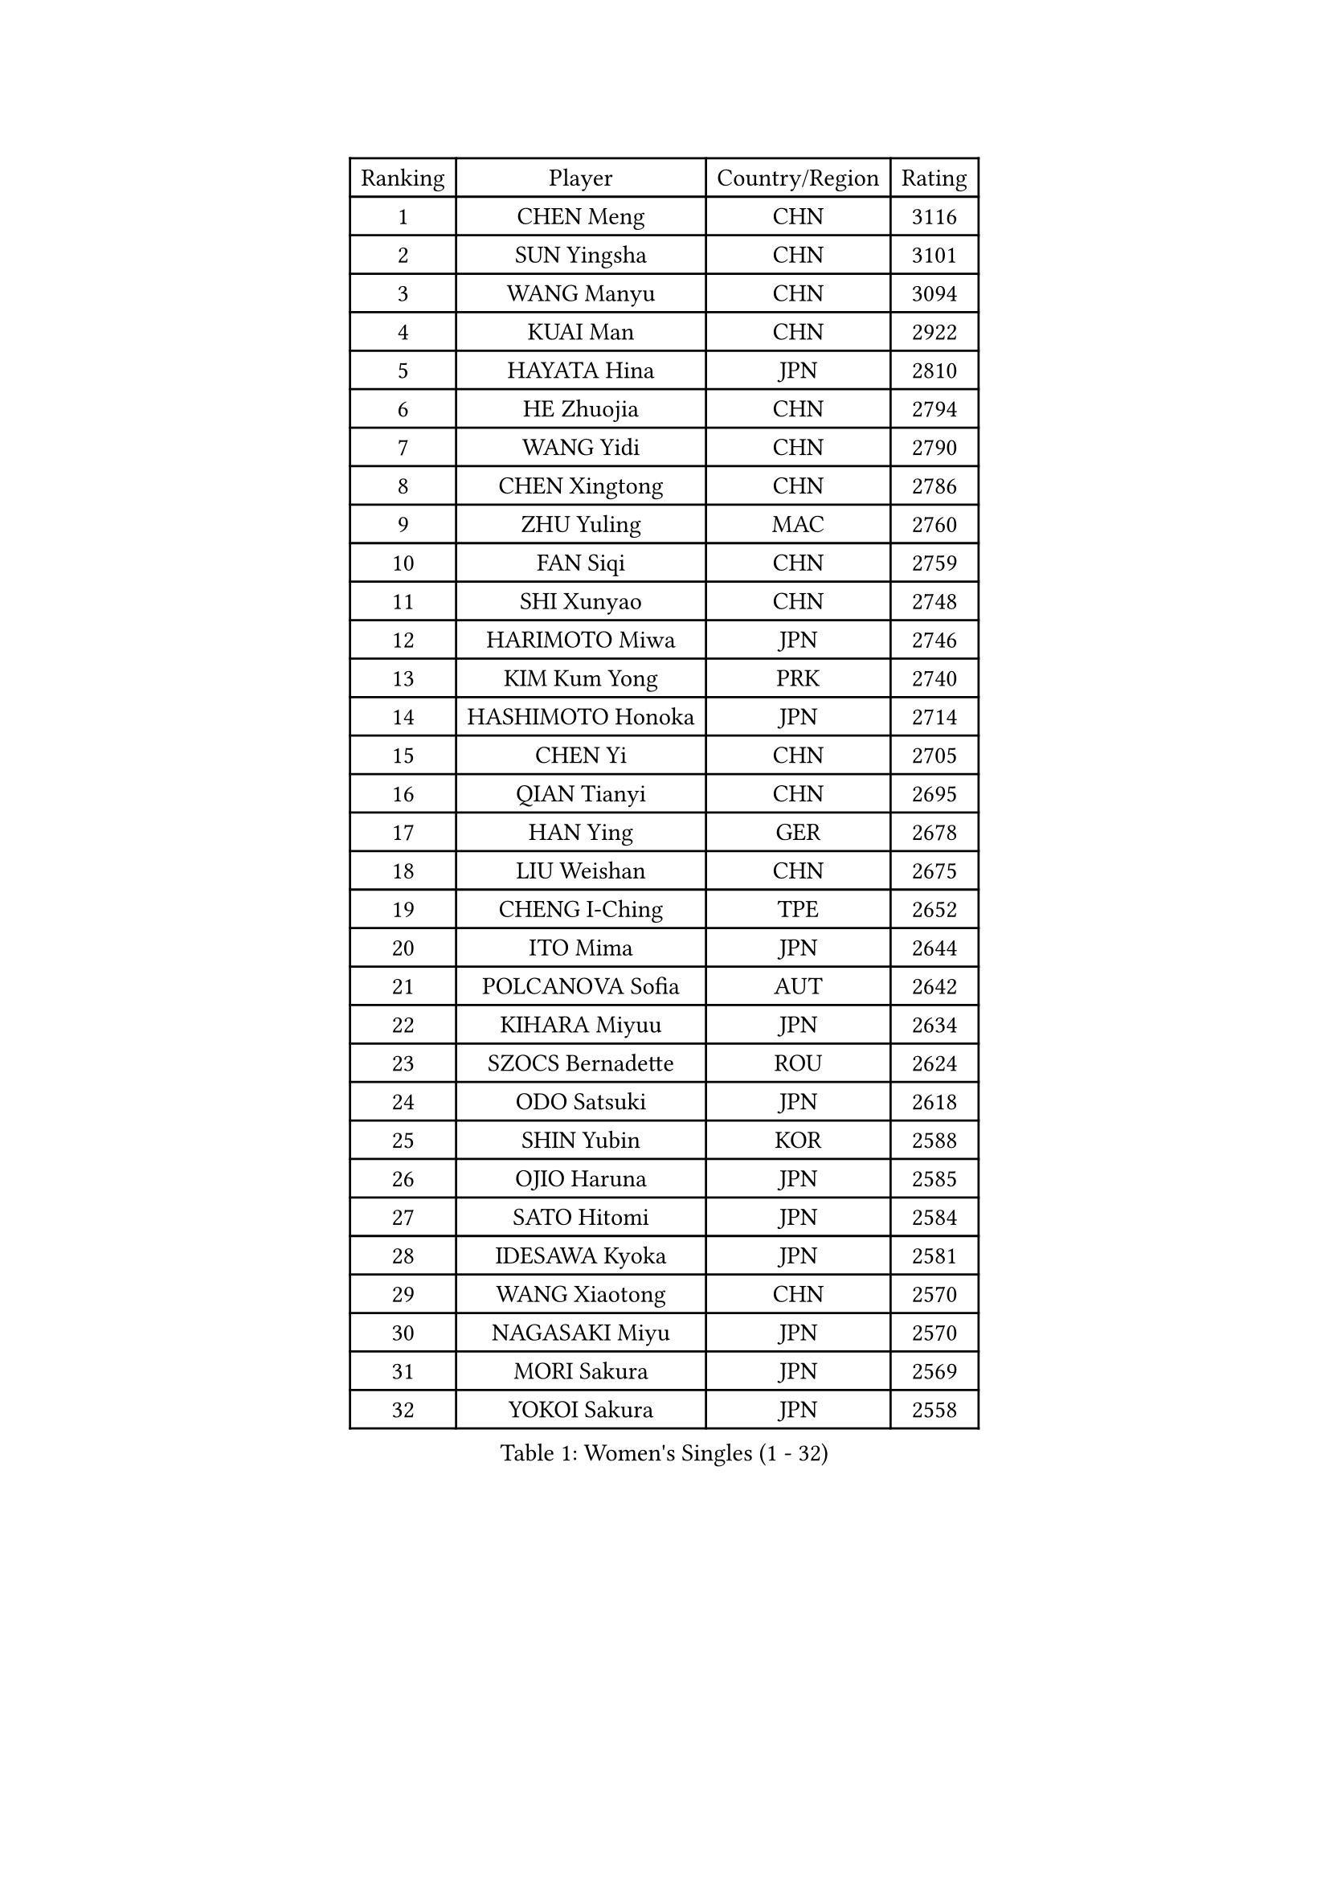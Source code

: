 
#set text(font: ("Courier New", "NSimSun"))
#figure(
  caption: "Women's Singles (1 - 32)",
    table(
      columns: 4,
      [Ranking], [Player], [Country/Region], [Rating],
      [1], [CHEN Meng], [CHN], [3116],
      [2], [SUN Yingsha], [CHN], [3101],
      [3], [WANG Manyu], [CHN], [3094],
      [4], [KUAI Man], [CHN], [2922],
      [5], [HAYATA Hina], [JPN], [2810],
      [6], [HE Zhuojia], [CHN], [2794],
      [7], [WANG Yidi], [CHN], [2790],
      [8], [CHEN Xingtong], [CHN], [2786],
      [9], [ZHU Yuling], [MAC], [2760],
      [10], [FAN Siqi], [CHN], [2759],
      [11], [SHI Xunyao], [CHN], [2748],
      [12], [HARIMOTO Miwa], [JPN], [2746],
      [13], [KIM Kum Yong], [PRK], [2740],
      [14], [HASHIMOTO Honoka], [JPN], [2714],
      [15], [CHEN Yi], [CHN], [2705],
      [16], [QIAN Tianyi], [CHN], [2695],
      [17], [HAN Ying], [GER], [2678],
      [18], [LIU Weishan], [CHN], [2675],
      [19], [CHENG I-Ching], [TPE], [2652],
      [20], [ITO Mima], [JPN], [2644],
      [21], [POLCANOVA Sofia], [AUT], [2642],
      [22], [KIHARA Miyuu], [JPN], [2634],
      [23], [SZOCS Bernadette], [ROU], [2624],
      [24], [ODO Satsuki], [JPN], [2618],
      [25], [SHIN Yubin], [KOR], [2588],
      [26], [OJIO Haruna], [JPN], [2585],
      [27], [SATO Hitomi], [JPN], [2584],
      [28], [IDESAWA Kyoka], [JPN], [2581],
      [29], [WANG Xiaotong], [CHN], [2570],
      [30], [NAGASAKI Miyu], [JPN], [2570],
      [31], [MORI Sakura], [JPN], [2569],
      [32], [YOKOI Sakura], [JPN], [2558],
    )
  )#pagebreak()

#set text(font: ("Courier New", "NSimSun"))
#figure(
  caption: "Women's Singles (33 - 64)",
    table(
      columns: 4,
      [Ranking], [Player], [Country/Region], [Rating],
      [33], [LEE Eunhye], [KOR], [2551],
      [34], [SHIBATA Saki], [JPN], [2550],
      [35], [PYON Song Gyong], [PRK], [2549],
      [36], [YANG Yiyun], [CHN], [2546],
      [37], [JOO Cheonhui], [KOR], [2538],
      [38], [DIAZ Adriana], [PUR], [2509],
      [39], [WINTER Sabine], [GER], [2499],
      [40], [HIRANO Miu], [JPN], [2496],
      [41], [GODA Hana], [EGY], [2490],
      [42], [QIN Yuxuan], [CHN], [2490],
      [43], [YUAN Jia Nan], [FRA], [2483],
      [44], [SAMARA Elizabeta], [ROU], [2477],
      [45], [ZHU Sibing], [CHN], [2472],
      [46], [ZONG Geman], [CHN], [2471],
      [47], [DOO Hoi Kem], [HKG], [2469],
      [48], [ZHANG Lily], [USA], [2458],
      [49], [SUH Hyo Won], [KOR], [2457],
      [50], [KAUFMANN Annett], [GER], [2457],
      [51], [LIU Yangzi], [AUS], [2453],
      [52], [FAN Shuhan], [CHN], [2449],
      [53], [EERLAND Britt], [NED], [2444],
      [54], [PARANANG Orawan], [THA], [2440],
      [55], [HAN Feier], [CHN], [2428],
      [56], [BERGSTROM Linda], [SWE], [2423],
      [57], [KIM Nayeong], [KOR], [2419],
      [58], [BATRA Manika], [IND], [2409],
      [59], [MITTELHAM Nina], [GER], [2407],
      [60], [YEH Yi-Tian], [TPE], [2405],
      [61], [LEE Daeun], [KOR], [2403],
      [62], [TAKAHASHI Bruna], [BRA], [2402],
      [63], [XU Yi], [CHN], [2390],
      [64], [YANG Ha Eun], [KOR], [2390],
    )
  )#pagebreak()

#set text(font: ("Courier New", "NSimSun"))
#figure(
  caption: "Women's Singles (65 - 96)",
    table(
      columns: 4,
      [Ranking], [Player], [Country/Region], [Rating],
      [65], [NI Xia Lian], [LUX], [2385],
      [66], [DIACONU Adina], [ROU], [2384],
      [67], [AKAE Kaho], [JPN], [2381],
      [68], [LI Yake], [CHN], [2377],
      [69], [OJIO Yuna], [JPN], [2369],
      [70], [SASAO Asuka], [JPN], [2367],
      [71], [XIAO Maria], [ESP], [2366],
      [72], [JEON Jihee], [KOR], [2366],
      [73], [YU Fu], [POR], [2361],
      [74], [PAVADE Prithika], [FRA], [2355],
      [75], [MESHREF Dina], [EGY], [2355],
      [76], [CHIEN Tung-Chuan], [TPE], [2354],
      [77], [CHOI Hyojoo], [KOR], [2351],
      [78], [ZHANG Mo], [CAN], [2340],
      [79], [KIM Hayeong], [KOR], [2340],
      [80], [LI Yu-Jhun], [TPE], [2334],
      [81], [LI Chunli], [NZL], [2320],
      [82], [CHEN Szu-Yu], [TPE], [2313],
      [83], [LEE Ho Ching], [HKG], [2312],
      [84], [ZHU Chengzhu], [HKG], [2310],
      [85], [HUANG Yu-Chiao], [TPE], [2306],
      [86], [MENDE Rin], [JPN], [2305],
      [87], [YANG Xiaoxin], [MON], [2304],
      [88], [RYU Hanna], [KOR], [2293],
      [89], [AKULA Sreeja], [IND], [2290],
      [90], [LIU Hsing-Yin], [TPE], [2289],
      [91], [ZENG Jian], [SGP], [2288],
      [92], [GHOSH Swastika], [IND], [2287],
      [93], [SAWETTABUT Suthasini], [THA], [2285],
      [94], [LAM Yee Lok], [HKG], [2285],
      [95], [ZHANG Xiangyu], [CHN], [2282],
      [96], [TAKEYA Misuzu], [JPN], [2280],
    )
  )#pagebreak()

#set text(font: ("Courier New", "NSimSun"))
#figure(
  caption: "Women's Singles (97 - 128)",
    table(
      columns: 4,
      [Ranking], [Player], [Country/Region], [Rating],
      [97], [PARK Joohyun], [KOR], [2280],
      [98], [SOO Wai Yam Minnie], [HKG], [2278],
      [99], [GHORPADE Yashaswini], [IND], [2274],
      [100], [PESOTSKA Margaryta], [UKR], [2273],
      [101], [LUTZ Charlotte], [FRA], [2273],
      [102], [PICCOLIN Giorgia], [ITA], [2267],
      [103], [POTA Georgina], [HUN], [2266],
      [104], [WANG Amy], [USA], [2265],
      [105], [SHAN Xiaona], [GER], [2259],
      [106], [SHAO Jieni], [POR], [2257],
      [107], [ARAPOVIC Hana], [CRO], [2255],
      [108], [WAN Yuan], [GER], [2255],
      [109], [RAKOVAC Lea], [CRO], [2250],
      [110], [HO Tin-Tin], [ENG], [2248],
      [111], [MUKHERJEE Ayhika], [IND], [2246],
      [112], [SOLJA Amelie], [AUT], [2240],
      [113], [CHA Su Yong], [PRK], [2239],
      [114], [HOCHART Leana], [FRA], [2239],
      [115], [MONFARDINI Gaia], [ITA], [2237],
      [116], [DRAGOMAN Andreea], [ROU], [2235],
      [117], [CHENG Pusyuan], [TPE], [2231],
      [118], [KIMURA Kasumi], [JPN], [2231],
      [119], [KAMATH Archana Girish], [IND], [2230],
      [120], [MATELOVA Hana], [CZE], [2229],
      [121], [MOYLAND Sally], [USA], [2228],
      [122], [HURSEY Anna], [WAL], [2220],
      [123], [BRATEYKO Solomiya], [UKR], [2219],
      [124], [PARK Gahyeon], [KOR], [2218],
      [125], [KIM Haeun], [KOR], [2214],
      [126], [MAKSUTI Aneta], [SRB], [2212],
      [127], [KALLBERG Christina], [SWE], [2209],
      [128], [UESAWA Anne], [JPN], [2209],
    )
  )